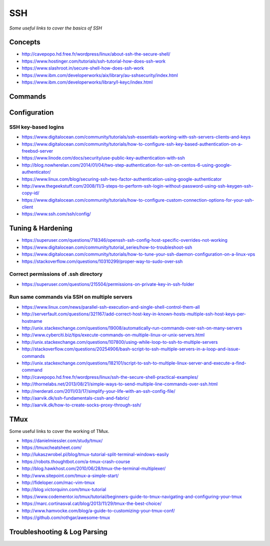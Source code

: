 ************
SSH
************

*Some useful links to cover the basics of SSH*

########
Concepts
########

- http://cavepopo.hd.free.fr/wordpress/linux/about-ssh-the-secure-shell/
   
- https://www.hostinger.com/tutorials/ssh-tutorial-how-does-ssh-work
   
- https://www.slashroot.in/secure-shell-how-does-ssh-work
   
- https://www.ibm.com/developerworks/aix/library/au-sshsecurity/index.html
   
- https://www.ibm.com/developerworks/library/l-keyc/index.html



##########
Commands
##########


################
Configuration
################

SSH key-based logins
***********************
- https://www.digitalocean.com/community/tutorials/ssh-essentials-working-with-ssh-servers-clients-and-keys
   
- https://www.digitalocean.com/community/tutorials/how-to-configure-ssh-key-based-authentication-on-a-freebsd-server
   
- https://www.linode.com/docs/security/use-public-key-authentication-with-ssh

- http://blog.nowherelan.com/2014/01/04/two-step-authentication-for-ssh-on-centos-6-using-google-authenticator/

- https://www.linux.com/blog/securing-ssh-two-factor-authentication-using-google-authenticator

- http://www.thegeekstuff.com/2008/11/3-steps-to-perform-ssh-login-without-password-using-ssh-keygen-ssh-copy-id/

- https://www.digitalocean.com/community/tutorials/how-to-configure-custom-connection-options-for-your-ssh-client

- https://www.ssh.com/ssh/config/


################################   
Tuning & Hardening
################################

- https://superuser.com/questions/718346/openssh-ssh-config-host-specific-overrides-not-working
   
- https://www.digitalocean.com/community/tutorial_series/how-to-troubleshoot-ssh
   
- https://www.digitalocean.com/community/tutorials/how-to-tune-your-ssh-daemon-configuration-on-a-linux-vps

- https://stackoverflow.com/questions/10310299/proper-way-to-sudo-over-ssh

Correct permissions of .ssh directory
****************************************
- https://superuser.com/questions/215504/permissions-on-private-key-in-ssh-folder

.. image::  ../source/images/ssh-dot-dir-perms.png
    :width: 744px
    :align: center
    :height: 429px
        
        
Run same commands via SSH on multiple servers
*************************************************
- https://www.linux.com/news/parallel-ssh-execution-and-single-shell-control-them-all

- http://serverfault.com/questions/321167/add-correct-host-key-in-known-hosts-multiple-ssh-host-keys-per-hostname
    
- http://unix.stackexchange.com/questions/19008/automatically-run-commands-over-ssh-on-many-servers
   
- http://www.cyberciti.biz/tips/execute-commands-on-multiple-linux-or-unix-servers.html 
   
- http://unix.stackexchange.com/questions/107800/using-while-loop-to-ssh-to-multiple-servers
   
- http://stackoverflow.com/questions/20254906/bash-script-to-ssh-multiple-servers-in-a-loop-and-issue-commands
   
- http://unix.stackexchange.com/questions/182101/script-to-ssh-to-multiple-linux-server-and-execute-a-find-command
   
- http://cavepopo.hd.free.fr/wordpress/linux/ssh-the-secure-shell-practical-examples/
   
- http://thornelabs.net/2013/08/21/simple-ways-to-send-multiple-line-commands-over-ssh.html
   
- http://nerderati.com/2011/03/17/simplify-your-life-with-an-ssh-config-file/
   
- http://aarvik.dk/ssh-fundamentals-cssh-and-fabric/
   
- http://aarvik.dk/how-to-create-socks-proxy-through-ssh/


##########
TMux
##########

Some useful links to cover the working of TMux.
   
- https://danielmiessler.com/study/tmux/

- https://tmuxcheatsheet.com/
   
- http://lukaszwrobel.pl/blog/tmux-tutorial-split-terminal-windows-easily
   
- https://robots.thoughtbot.com/a-tmux-crash-course
     
- http://blog.hawkhost.com/2010/06/28/tmux-the-terminal-multiplexer/
   
- http://www.sitepoint.com/tmux-a-simple-start/
   
- http://fideloper.com/mac-vim-tmux
   
- http://blog.victorquinn.com/tmux-tutorial
   
- https://www.codementor.io/tmux/tutorial/beginners-guide-to-tmux-navigating-and-configuring-your-tmux
   
- https://marc.cortinasval.cat/blog/2013/11/29/tmux-the-best-choice/
   
- http://www.hamvocke.com/blog/a-guide-to-customizing-your-tmux-conf/

- https://github.com/rothgar/awesome-tmux

################################   
Troubleshooting & Log Parsing
################################

